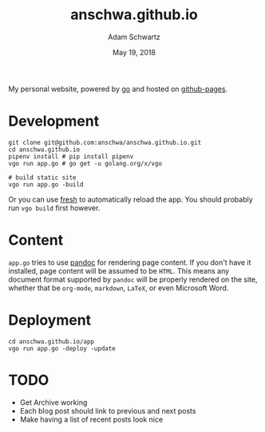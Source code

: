 #+TITLE: anschwa.github.io
#+AUTHOR: Adam Schwartz
#+DATE: May 19, 2018
#+OPTIONS: ':true *:true toc:nil num:nil

My personal website, powered by [[https://golang.org/][go]] and hosted on [[https://pages.github.com/][github-pages]].

* Development
#+BEGIN_SRC text
git clone git@github.com:anschwa/anschwa.github.io.git
cd anschwa.github.io
pipenv install # pip install pipenv
vgo run app.go # go get -u golang.org/x/vgo

# build static site
vgo run app.go -build
#+END_SRC

Or you can use [[https://github.com/pilu/fresh][fresh]] to automatically reload the app. You should
probably run =vgo build= first however.

* Content
=app.go= tries to use [[http://pandoc.org/][pandoc]] for rendering page content. If you don't
have it installed, page content will be assumed to be =HTML=. This
means any document format supported by =pandoc= will be properly
rendered on the site, whether that be =org-mode=, =markdown=, =LaTeX=,
or even Microsoft Word.

* Deployment
#+BEGIN_SRC text
cd anschwa.github.io/app
vgo run app.go -deploy -update
#+END_SRC

* TODO
- Get Archive working
- Each blog post should link to previous and next posts
- Make having a list of recent posts look nice
